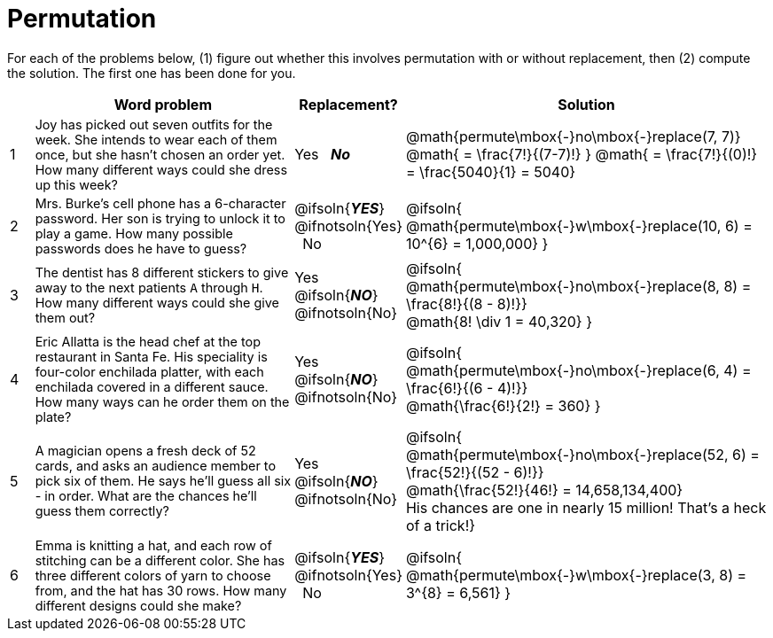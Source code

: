 = Permutation

++++
<style>
td:nth-of-type(2){ font-size: 0.9rem !important; }
</style>
++++

For each of the problems below, (1) figure out whether this involves permutation with or without replacement, then (2) compute the solution. The first one has been done for you.

[cols="^.^1, 11, ^.^4, ^15", options="header"]
|===
|
| Word problem
| Replacement?
| Solution

| 1
| Joy has picked out seven outfits for the week. She intends to wear each of them once, but she hasn't chosen an order yet. How many different ways could she dress up this week?
| Yes  {nbsp}  *_No_*
| @math{permute\mbox{-}no\mbox{-}replace(7, 7)}
@math{ = \frac{7!}{(7-7)!} }
@math{ = \frac{7!}{(0)!} = \frac{5040}{1} = 5040}

| 2
| Mrs. Burke's cell phone has a 6-character password. Her son is trying to unlock it to play a game. How many possible passwords does he have to guess?
| @ifsoln{*_YES_*} @ifnotsoln{Yes}  {nbsp}  No
| @ifsoln{
@math{permute\mbox{-}w\mbox{-}replace(10, 6) = 10^{6} = 1,000,000}
}

| 3
| The dentist has 8 different stickers to give away to the next patients `A` through `H`. How many different ways could she give them out?
| Yes  {nbsp}  @ifsoln{*_NO_*} @ifnotsoln{No}
| @ifsoln{
@math{permute\mbox{-}no\mbox{-}replace(8, 8) = \frac{8!}{(8 - 8)!}} +
@math{8! \div 1 = 40,320}
}

| 4
| Eric Allatta is the head chef at the top restaurant in Santa Fe. His speciality is four-color enchilada platter, with each enchilada covered in a different sauce. How many ways can he order them on the plate?
| Yes  {nbsp}  @ifsoln{*_NO_*} @ifnotsoln{No}
| @ifsoln{
@math{permute\mbox{-}no\mbox{-}replace(6, 4) = \frac{6!}{(6 - 4)!}} +
@math{\frac{6!}{2!} = 360}
}

| 5
| A magician opens a fresh deck of 52 cards, and asks an audience member to pick six of them. He says he'll guess all six - in order. What are the chances he'll guess them correctly?
| Yes  {nbsp}  @ifsoln{*_NO_*} @ifnotsoln{No}
| @ifsoln{
@math{permute\mbox{-}no\mbox{-}replace(52, 6) = \frac{52!}{(52 - 6)!}} +
@math{\frac{52!}{46!} = 14,658,134,400} +
His chances are one in nearly 15 million! That's a heck of a trick!}

| 6
| Emma is knitting a hat, and each row of stitching can be a different color. She has three different colors of yarn to choose from, and the hat has 30 rows. How many different designs could she make?
| @ifsoln{*_YES_*} @ifnotsoln{Yes} {nbsp}   No
| @ifsoln{
@math{permute\mbox{-}w\mbox{-}replace(3, 8) = 3^{8} = 6,561}
}

|===
